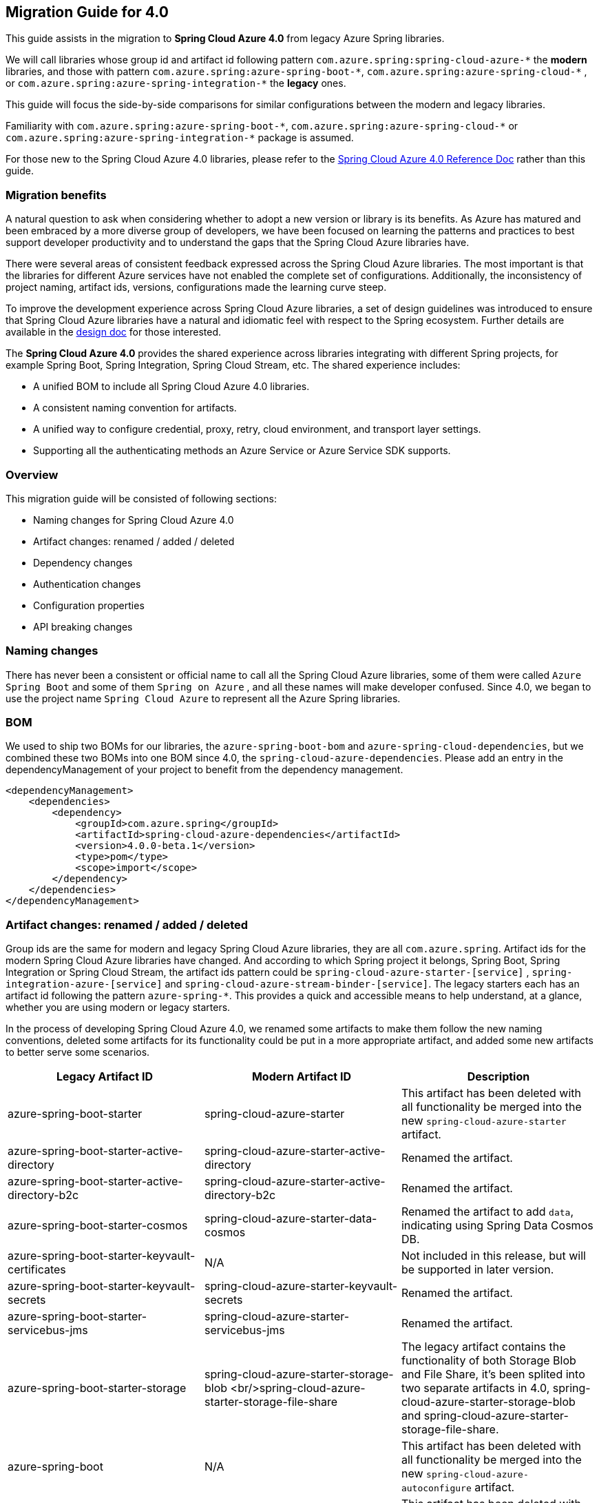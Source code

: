 == Migration Guide for 4.0

This guide assists in the migration to *Spring Cloud Azure 4.0* from legacy Azure Spring libraries. 

We will call libraries whose group id and artifact id following pattern `com.azure.spring:spring-cloud-azure-\*` the **modern** libraries,
and those with pattern `com.azure.spring:azure-spring-boot-*`, `com.azure.spring:azure-spring-cloud-\*` ,
or `com.azure.spring:azure-spring-integration-*` the *legacy* ones. 

This guide will focus the side-by-side comparisons for similar configurations between the modern and legacy libraries. 

Familiarity with `com.azure.spring:azure-spring-boot-\*`, `com.azure.spring:azure-spring-cloud-*`
or `com.azure.spring:azure-spring-integration-*` package is assumed. 

For those new to the Spring Cloud Azure 4.0 libraries, please refer to the link:index.html[Spring Cloud Azure 4.0 Reference Doc] rather than this guide.

=== Migration benefits

A natural question to ask when considering whether to adopt a new version or library is its benefits. As Azure has
matured and been embraced by a more diverse group of developers, we have been focused on learning the patterns and
practices to best support developer productivity and to understand the gaps that the Spring Cloud Azure libraries have.

There were several areas of consistent feedback expressed across the Spring Cloud Azure libraries. The most important is
that the libraries for different Azure services have not enabled the complete set of configurations. Additionally, the
inconsistency of project naming, artifact ids, versions, configurations made the learning curve steep.

To improve the development experience across Spring Cloud Azure libraries, a set of design guidelines was introduced to
ensure that Spring Cloud Azure libraries have a natural and idiomatic feel with respect to the Spring ecosystem. Further
details are available in the https://github.com/Azure/azure-sdk-for-java/wiki/Spring-Cloud-Azure-4.0-design[design doc] for those interested.

The *Spring Cloud Azure 4.0* provides the shared experience across libraries integrating with different Spring
projects, for example Spring Boot, Spring Integration, Spring Cloud Stream, etc. The shared experience includes:

* A unified BOM to include all Spring Cloud Azure 4.0 libraries.
* A consistent naming convention for artifacts.
* A unified way to configure credential, proxy, retry, cloud environment, and transport layer settings.
* Supporting all the authenticating methods an Azure Service or Azure Service SDK supports.

=== Overview

This migration guide will be consisted of following sections:

* Naming changes for Spring Cloud Azure 4.0
* Artifact changes: renamed / added / deleted
* Dependency changes
* Authentication changes
* Configuration properties
* API breaking changes

=== Naming changes

There has never been a consistent or official name to call all the Spring Cloud Azure libraries, some of them were
called `Azure Spring Boot` and some of them `Spring on Azure` , and all these names will make developer confused. Since
4.0, we began to use the project name `Spring Cloud Azure` to represent all the Azure Spring libraries.

=== BOM

We used to ship two BOMs for our libraries, the `azure-spring-boot-bom` and `azure-spring-cloud-dependencies`, but we
combined these two BOMs into one BOM since 4.0, the `spring-cloud-azure-dependencies`. Please add an entry in the
dependencyManagement of your project to benefit from the dependency management.

[source,xml]
----
<dependencyManagement>
    <dependencies>
        <dependency>
            <groupId>com.azure.spring</groupId>
            <artifactId>spring-cloud-azure-dependencies</artifactId>
            <version>4.0.0-beta.1</version>
            <type>pom</type>
            <scope>import</scope>
        </dependency>
    </dependencies>
</dependencyManagement>
----

=== Artifact changes: renamed / added / deleted

Group ids are the same for modern and legacy Spring Cloud Azure libraries, they are all `com.azure.spring`. Artifact ids
for the modern Spring Cloud Azure libraries have changed. And according to which Spring project it belongs, Spring Boot,
Spring Integration or Spring Cloud Stream, the artifact ids pattern could be `spring-cloud-azure-starter-[service]`
, `spring-integration-azure-[service]` and `spring-cloud-azure-stream-binder-[service]`. The legacy starters each has an
artifact id following the pattern `azure-spring-*`. This provides a quick and accessible means to help understand, at a
glance, whether you are using modern or legacy starters.

In the process of developing Spring Cloud Azure 4.0, we renamed some artifacts to make them follow the new naming
conventions, deleted some artifacts for its functionality could be put in a more appropriate artifact, and added some
new artifacts to better serve some scenarios.

[cols="<,<,<"]
|===
|Legacy Artifact ID |Modern Artifact ID |Description 

|azure-spring-boot-starter |spring-cloud-azure-starter |This artifact has been deleted with all functionality be merged into the new `spring-cloud-azure-starter` artifact. 
|azure-spring-boot-starter-active-directory |spring-cloud-azure-starter-active-directory | Renamed the artifact.
|azure-spring-boot-starter-active-directory-b2c |spring-cloud-azure-starter-active-directory-b2c | Renamed the artifact.
|azure-spring-boot-starter-cosmos |spring-cloud-azure-starter-data-cosmos | Renamed the artifact to add `data`, indicating using Spring Data Cosmos DB.
|azure-spring-boot-starter-keyvault-certificates |N/A |Not included in this release, but will be supported in later version. 
|azure-spring-boot-starter-keyvault-secrets |spring-cloud-azure-starter-keyvault-secrets | Renamed the artifact.
|azure-spring-boot-starter-servicebus-jms |spring-cloud-azure-starter-servicebus-jms | Renamed the artifact.
|azure-spring-boot-starter-storage |spring-cloud-azure-starter-storage-blob <br/>spring-cloud-azure-starter-storage-file-share |The legacy artifact contains the functionality of both Storage Blob and File Share, it's been splited into two separate artifacts in 4.0, spring-cloud-azure-starter-storage-blob and spring-cloud-azure-starter-storage-file-share. 
|azure-spring-boot |N/A |This artifact has been deleted with all functionality be merged into the new `spring-cloud-azure-autoconfigure` artifact. 
|azure-spring-cloud-autoconfigure |N/A |This artifact has been deleted with all functionality be merged into the new `spring-cloud-azure-autoconfigure` artifact. 
|azure-spring-cloud-context |N/A |This artifact has been deleted with all functionality be merged into the new `spring-cloud-azure-autoconfigure` and `spring-cloud-azure-resourcemanager` artifacts. 
|azure-spring-cloud-messaging |spring-messaging-azure | The messaging listener annotation has been dropped.
|azure-spring-cloud-starter-cache |N/A |This artifact has been deleted, for using redis, just add spring-boot-starter-data-redis, spring-boot-starter-cache, spring-cloud-azure-resourcemanager and spring-cloud-azure-starter. Please see <<redis-support.adoc#redis-support, Redis Support>> for more information about usage.
|azure-spring-cloud-starter-eventhubs-kafka |N/A |This artifact has been deleted, for using kafka, just add spring kafka, spring-cloud-azure-resourcemanager and spring-cloud-azure-starter. Please see <<kafka-support.adoc#kafka-support, Kafka Support>> for more information about usage.
|azure-spring-cloud-starter-eventhubs |spring-cloud-azure-starter-integration-eventhubs |Renamed the artifact to add `integration`, indicating using Spring Integration with Event Hubs.
|azure-spring-cloud-starter-servicebus |spring-cloud-azure-starter-integration-servicebus |Renamed the artifact to add `integration`, indicating using Spring Integration with Service Bus.
|azure-spring-cloud-starter-storage-queue |spring-cloud-azure-starter-integration-storage-queue |Renamed the artifact to add `integration`, indicating using Spring Integration with Storage Queue.
|azure-spring-cloud-storage |N/A |This artifact has been deleted with all functionalities merged into the new `spring-cloud-azure-autoconfigure` artifact. 
|azure-spring-cloud-stream-binder-eventhubs |spring-cloud-azure-stream-binder-eventhubs |This artifact has been refactored using new redesign, mainly `spring-cloud-azure-stream-binder-eventhubs` and `spring-cloud-azure-stream-binder-eventhubs-core`.
|azure-spring-cloud-stream-binder-service-core |spring-cloud-azure-stream-binder-servicebus-core | Renamed the artifact.
|azure-spring-cloud-stream-binder-servicebus-queue |spring-cloud-azure-stream-binder-servicebus |This artifact has been delete with all funtionality be merged into the `spring-cloud-azure-stream-binder` artifact.
|azure-spring-cloud-stream-binder-servicebus-topic |spring-cloud-azure-stream-binder-servicebus |This artifact has been delete with all funtionality be merged into the `spring-cloud-azure-stream-binder` artifact.
|azure-spring-integration-core |spring-integration-azure-core | Renamed the artifact.
|azure-spring-integration-eventhubs |spring-integration-azure-eventhubs |  Rename the artifact.
|azure-spring-integration-servicebus |spring-integration-azure-servicebus |  Rename the artifact.
|azure-spring-integration-storage-queue |spring-integration-azure-storage-queue |  Rename the artifact.
|N/A |spring-cloud-azure-actuator |The newly added Spring Cloud Azure Actuator artifact. 
|N/A |spring-cloud-azure-actuator-autoconfigure |The newly added Spring Cloud Azure Actuator AutoConfigure artifact, including autoconfiguration for actuator. 
|N/A |spring-cloud-azure-autoconfigure |Newly added Spring Cloud Azure AutoConfigure artifact, including all auto-configuration for SDK clients, Spring Security support, Spring Data support and Spring Integration support.
|N/A |spring-cloud-azure-core | Newly added Spring Cloud Azure Core artifact, including all core functionality.
|N/A |spring-cloud-azure-resourcemanager |Newly added Resource Manager artifact. It's the Core library using Azure Resource Manager to read metadata and create resources. 
|N/A |spring-cloud-azure-service | Newly added Spring Cloud Azure Service artifact, including abstractions for Azure services.
|N/A |spring-cloud-azure-starter |Newly added Core Spring Cloud Azure starter, including auto-configuration support. 
|N/A |spring-cloud-azure-starter-appconfiguration |Newly added starter for using Azure App Configuration SDK client. 
|N/A |spring-cloud-azure-starter-cosmos |Newly added starter for using Azure Cosmos  SDK client.
|N/A |spring-cloud-azure-starter-eventhubs |Newly added starter for using Azure Event Hubs  SDK client. 
|N/A |spring-cloud-azure-starter-servicebus |Newly added starter for using Azure Service Bus  SDK client. 
|N/A |spring-cloud-azure-starter-storage-blob |Newly added starter for using Azure Storage Blob  SDK client. 
|N/A |spring-cloud-azure-starter-storage-file-share |Newly added starter for using Azure Storage File Share  SDK client. 
|N/A |spring-cloud-azure-starter-storage-queue |Newly added starter for using Azure Storage Queue  SDK client. 
|N/A |spring-cloud-azure-starter-stream-eventhubs |Newly added starter for using Azure Event Hubs Spring Cloud Stream Binder.
|N/A |spring-cloud-azure-starter-stream-servicebus |Newly added starter for using Azure Service Bus Spring Cloud Stream Binder 
|N/A |spring-cloud-azure-stream-binder-eventhubs-core | Newly added Spring Cloud Stream core artifact for Event Hubs.
|===

=== Dependencies changes

Some unnecessary dependencies were included in the legacy artifacts, which we have removed in the modern Spring Cloud
Azure 4.0 libraries. Please make sure add the removed dependencies manually to your project to prevent unintentionally
crash.

==== spring-cloud-azure-starter

|===
|Removed dependencies |Description 

|org.springframework.boot:spring-boot-starter-validation |Please include the validation starter if you want to use the Hibernate Validator. 
|===

==== spring-cloud-azure-starter-active-directory

|===
|Removed dependencies |Description 

|org.springframework.boot:spring-boot-starter-validation |Please include the validation starter if you want to use the Hibernate Validator. 
|===

==== spring-cloud-azure-starter-active-directory-b2c

|===
|Removed dependencies |Description 

|org.springframework.boot:spring-boot-starter-validation |Please include the validation starter if you want to use the Hibernate Validator. 
|===

=== Authentication

Spring Cloud Azure 4.0 supports all the authentication methods each Azure Service SDK supports. It allows configuring a
global token credential as well as providing the token credential at each service level. But credential is not required
to configure in Spring Cloud Azure 4.0, it can leverage the credential stored in a local developing environment, or
managed identity in Azure Services, just make sure the principal has been granted sufficient permission to access the
target Azure resources.

A chained credential, the https://docs.microsoft.com/en-us/java/api/overview/azure/identity-readme?view=azure-java-stable#defaultazurecredential[DefaultAzureCredential] bean is auto-configured by default and will be used by all components if no more authentication information is specified.

IMPORTANT: There could be some `ERROR` logs be printed out while the `DefaultAzureCredential` running the chain and trying to find the first available credential. It doesn't mean the `DefaultAzureCredential` is broken or unavailable. Meanwhile, we'll keep improving this logging experience.

=== Configuration properties

==== Properties Migration 
We've create a `additional-spring-configuration-metadata.json` file to smooth the properties migration when using with `spring-boot-properties-migrator`. Before doing so, let’s add the properties migrator to your application

[source,xml]
----
<dependency>
    <groupId>org.springframework.boot</groupId>
    <artifactId>spring-boot-properties-migrator</artifactId>
    <scope>runtime</scope>
</dependency>
----
Or, if you’re using Gradle:

[source,groovy]
----
runtime("org.springframework.boot:spring-boot-properties-migrator")
----

If you run the app, it will identify the properties that are no longer managed by Spring Cloud Azure. If there is a replacement it will temporarily remap the property for you with a warning. If there isn’t a replacement, an error report will give you more information. Either way, the configuration has to be updated and the dependency removed once you have updated the configuration.

Before you move on, it is a good idea to use the search feature of your IDE to double-check that you aren’t using one of the properties you’ve migrated in an integration test.

IMPORTANT: We've changed many configuration properties in this change, with using the `spring-boot-properties-migrator` will help smooth your migration.


==== Global configurations

The modern `spring-cloud-azure-starter` allows developers to define properties that apply to all Azure SDKs in the
namespace `spring.cloud.azure`. It was not supported in the legacy `azure-spring-boot-starter`. The global
configurations can be divided into five categories:

|===
|Prefix |Description 

|spring.cloud.azure.client |To configure the transport clients underneath each Azure SDK. 
|spring.cloud.azure.credential |To configure how to authenticate with Azure Active Directory. 
|spring.cloud.azure.profile |To configure the Azure cloud environment. 
|spring.cloud.azure.proxy |To configure the proxy options apply to all Azure SDK clients. 
|spring.cloud.azure.retry |To configure the retry options apply to all Azure SDK clients. 
|===

Check link:appendix.html[here] for a full list of configurations.

==== Each SDK configurations


===== From azure-spring-boot-starter-active-directory to spring-cloud-azure-starter-active-directory

. All configuration property names changed the prefix from `azure.activedirectory.` to `spring.cloud.azure.active-directory.`.
. New property `spring.cloud.azure.active-directory.enabled=true` is necessary to enable related features.

IMPORTANT: If you're using the new `spring-cloud-azure-starter-active-directory`, you have to specify the `spring.cloud.azure.active-directory.enabled` to true, even if the starter is included in classpath.

===== From azure-spring-boot-starter-active-directory-b2c to spring-cloud-azure-starter-active-directory-b2c

. All configuration property names changed the prefix from `azure.activedirectory.b2c.` to `spring.cloud.azure.active-directory.b2c.`.
. New property `spring.cloud.azure.active-directory.b2c.enabled=true` is necessary to enable related features.

IMPORTANT: If you're using the new `spring-cloud-azure-starter-active-directory-b2c`, you have to specify the `spring.cloud.azure.active-directory.b2c.enabled` to true, even if the starter is included in classpath.


==== From azure-spring-boot-starter-keyvault-secrets to spring-cloud-azure-starter-keyvault-secrets

IMPORTANT: If you're using the new `spring-cloud-azure-starter-keyvault-secrets`, you have to set `spring.cloud.azure.keyvault.secret.property-source-enabled=true` to enable property source.

.Property name mapping
|===
| Legacy properties                      | Morden properties
| azure.keyvault.allow-telemetry         | Not supported anymore.
| azure.keyvault.case-sensitive-keys     | spring.cloud.azure.keyvault.secret.property-source[n].case-sensitive
| azure.keyvault.certificate-password    | spring.cloud.azure.keyvault.secret.property-source[n].credential.client-certificate-password
| azure.keyvault.certificate-path        | spring.cloud.azure.keyvault.secret.property-source[n].credential.client-certificate-path
| azure.keyvault.client-id               | spring.cloud.azure.keyvault.secret.property-source[n].credential.client-id
| azure.keyvault.client-key              | spring.cloud.azure.keyvault.secret.property-source[n].credential.client-secret
| azure.keyvault.enabled                 | spring.cloud.azure.keyvault.secret.enabled and spring.cloud.azure.keyvault.secret.property-source-enabled and spring.cloud.azure.keyvault.secret.property-source[n].enabled
| azure.keyvault.order                   | Not supported anymore. Use the order in property-source[n] instead.
| azure.keyvault.refresh-interval        | spring.cloud.azure.keyvault.secret.property-source[n].refresh-interval
| azure.keyvault.secret-keys             | spring.cloud.azure.keyvault.secret.property-source[n].secret-keys
| azure.keyvault.tenant-id               | spring.cloud.azure.keyvault.secret.property-source[n].profile.tenant-id
| azure.keyvault.uri                     | spring.cloud.azure.keyvault.secret.property-source[n].endpoint
| -                                      | spring.cloud.azure.keyvault.secret.property-source[n].service-version
| -                                      | spring.cloud.azure.keyvault.secret.property-source[n].client
| -                                      | spring.cloud.azure.keyvault.secret.property-source[n].proxy
| -                                      | spring.cloud.azure.keyvault.secret.property-source[n].retry
| -                                      | spring.cloud.azure.keyvault.secret.property-source[n].resource
|===

. All configuration property names changed the prefix from `azure.keyvault` to `spring.cloud.azure.keyvault.secret`.
. `spring.cloud.azure.keyvault.secret.enabled` is used to enable all Key Vault Secret features, include configure Key Vault secret client beans(like `SecretClient` and `SecretAsyncClient`) and add `KeyVaultPropertySource` in `ConfigurableEnvironment`.
. `spring.cloud.azure.keyvault.secret.property-source-enabled` is used to enable all `KeyVaultPropertySource`. It will take effect only when `spring.cloud.azure.keyvault.secret.enabled=true`.
. `spring.cloud.azure.keyvault.secret.property-source[n].enabled` is used to enable specific `KeyVaultPropertySource`. It will take effect only when `spring.cloud.azure.keyvault.secret.enabled=true` and `spring.cloud.azure.keyvault.secret.property-source-enabled=true`
. For Azure common properties(like `client`, `proxy`, `retry`, `credential`, `profile`) and Key Vault properties(like `endpoint`, `service-version`). If `spring.cloud.azure.keyvault.secret.property-source[n].PROPERTY_NAME` is not configured, `spring.cloud.azure.keyvault.secret.PROPERTY_NAME` will be used.
. `spring.cloud.azure.keyvault.secret.property-source[n].resource` is specific to a unique Azure resource, so if it's not configured, it will not get value from other places.

===== From azure-spring-boot-starter-storage to spring-cloud-azure-starter-storage-blob

. All configuration property names changed the prefix from `azure.storage` to `spring.cloud.azure.storage.blob`.

|===
|Legacy properties |Morden properties 

|azure.storage.account-name |spring.cloud.azure.storage.blob.account-name 
|azure.storage.account-key |spring.cloud.azure.storage.blob.account-key 
|azure.storage.blob-endpoint |spring.cloud.azure.storage.blob.endpoint 
|===

===== From azure-spring-boot-starter-storage to spring-cloud-azure-starter-storage-file-share

All configuration property names changed the prefix from `azure.storage` to `spring.cloud.azure.storage.fileshare`.

|===
|Legacy properties |Morden properties 

|azure.storage.account-name |spring.cloud.azure.storage.fileshare.account-name 
|azure.storage.account-key |spring.cloud.azure.storage.fileshare.account-key 
|azure.storage.file-endpoint |spring.cloud.azure.storage.fileshare.endpoint 
|===

===== From azure-spring-cloud-starter-eventhubs to spring-cloud-azure-starter-integration-eventhubs

IMPORTANT: Configuration prefix has been changed from `spring.cloud.azure.eventhub` to `spring.cloud.azure.eventhubs.`

Changes for the child entries for this prefix, please refer the following tables:

|===
|Legacy properties | Morden properties 

|checkpoint-storage-account|processor.checkpoint-store.account-name
|checkpoint-access-key|processor.checkpoint-store.account-key
|checkpoint-container|processor.checkpoint-store.container-name
|===
For example, change from:

[source,yaml]
----
spring:
  cloud:
    azure:
      eventhub:
        connection-string: [eventhub-namespace-connection-string]
        checkpoint-storage-account: [checkpoint-storage-account]
        checkpoint-access-key: [checkpoint-access-key]
        checkpoint-container: [checkpoint-container]
----

to:

[source,yaml]
----
spring:
  cloud:
    azure:
      eventhubs:
        connection-string: [eventhub-namespace-connection-string]
        processor:
          checkpoint-store:
            container-name: [checkpoint-container]
            account-name: [checkpoint-storage-account]
            account-key: [checkpoint-access-key]
----

===== From azure-spring-cloud-starter-servicebus to spring-cloud-azure-starter-integration-servicebus

For all configuration options supported in spring-cloud-azure-starter-integration-servicebus and spring-integration-azure-servicebus libraries,
the prefix remains to be as `spring.cloud.azure.servicebus.`.

|===
|Legacy properties suffix value |Current properties suffix value |Current type

|transport-type |client.transport-type |AmqpTransportType
|retry-options.max-retries |retry.max-attempts |Integer
|retry-options.delay |retry.delay |Duration
|retry-options.max-delay |retry.max-delay |Duration
|retry-options.try-timeout |retry.timeout |Duration
|retry-options.retry-mode |Dropped, will be configured according to retry.backoff.multiplier |NA
|===

===== From azure-spring-cloud-starter-storage-queue to spring-cloud-azure-starter-integration-storage-queue

All configuration property names changed the prefix from `spring.cloud.azure.storage` to `spring.cloud.azure.storage.queue`.

|===
|Legacy properties |Morden properties 

|spring.cloud.azure.storage.account |spring.cloud.azure.storage.queue.account-name 
|spring.cloud.azure.storage.access-key |spring.cloud.azure.storage.queue.account-key 
|spring.cloud.azure.storage.resource-group |spring.cloud.azure.storage.queue.resource.resource-group 
|===

===== From azure-spring-cloud-stream-binder-eventhubs to spring-cloud-azure-stream-binder-eventhubs

* As per prefix of `spring.cloud.azure.eventhub,`, prefix is re-defined as
`spring.cloud.azure.eventhubs,`

* As per prefix of `spring.cloud.stream.binders.&lt;eventhub-name&gt;.environment.spring.cloud.azure`: +
prefix change from: +
`spring.cloud.stream.binders.&lt;eventhub-name&gt;.environment.spring.cloud.azure.eventhub`
to: +
`spring.cloud.stream.binders.&lt;eventhub-name&gt;.environment.spring.cloud.azure.eventhubs`

* As per prefix of `spring.cloud.stream.eventhub`: +
prefix changed from +
`spring.cloud.stream.eventhub.bindings.&lt;binding-name&gt;.` +
to +
`spring.cloud.stream.eventhubs.bindings.&lt;binding-name&gt;.`

--
Changes for the child entries for following prefix, please refer the following table:

[cols="<,<"]
|===
|Legacy properties |Modern properties

|consumer.max-batch-size |consumer.batch.max-size
|consumer.max-wait-time |consumer.batch.max-wait-time
|consumer.checkpoint-mode |consumer.checkpoint.mode
|consumer.checkpoint-count |consumer.checkpoint.count
|consumer.checkpoint-interval |consumer.checkpoint.interval
|===
--

For example, you should change from:

[source,yaml]
----
spring:
  cloud:
    stream:
      eventhub:
        bindings:
            <binding-name>:
                consumer:
                  max-batch-size: [max-batch-size]
                  max-wait-time: [max-wait-time]
                  checkpoint-mode: [check-point-mode]
                  checkpoint-count: [checkpoint-count]
                  checkpoint-interval: [checkpoint-interval]

----

to:

[source,yaml]
----
spring:
  cloud:
    stream:
      eventhubs:
        bindings:
            <binding-name>:
                consumer:
                  batch:
                    max-size: [max-batch-size]
                    max-wait-time: [max-wait-time]
                  checkpoint:
                    mode: [check-point-mode]
                    count: [checkpoint-count]
                    interval: [checkpoint-interval]
----

===== From azure-spring-cloud-stream-binder-servicebus-* to spring-cloud-azure-stream-binder-servicebus

IMPORTANT: Legacy binder libaries are `azure-spring-cloud-stream-binder-servicebus-queue` and `azure-spring-cloud-stream-binder-servicebus-topic`, and now they are merged into one `spring-cloud-azure-stream-binder-servicebus`.

We have merged these two libraries into one, which supports both topic and queue. And the binder type is combined as `servicebus`.

* New configuration properties
|===
|Modern properties |description

|spring.cloud.stream.servicebus.bindings.{channel}.producer.entity-type |If you use the sending function, you need to set the entity-type, which can be set to topic or queue.
|===

* Properties Configuration Changed
|===
|Legacy properties |Modern properties

|spring.cloud.stream.servicebus.queue.bindings.* |spring.cloud.stream.servicebus.bindings.*
|spring.cloud.stream.servicebus.topic.bindings.* |spring.cloud.stream.servicebus.bindings.*
|===

IMPORTANT: The binder type is renamed from: servicebus-queue/servicebus-topic to `servicebus`.

* If you use the Spring Cloud Stream binder for Azure Service Bus queue/topic，now your properties configuration should be changed to:
[source,yaml]
----
spring:
  cloud:
    azure:
      servicebus:
        connection-string: ${SERVICEBUS_BINDER_CONNECTION_STRING}
    stream:
      function:
        definition: consume;supply
      bindings:
        consume-in-0:
          destination: ${SERVICEBUS_QUWUW_OR_TOPIC_NAME}
        supply-out-0:
          destination: ${SERVICEBUS_QUWUW_OR_TOPIC_NAME}
      servicebus:
        bindings:
          consume-in-0:
            consumer:
              checkpoint-mode: MANUAL
          supply-out-0:
            producer:
              entity-type: queue#topic
      poller:
        fixed-delay: 1000
        initial-delay: 0

----

* If you use the Spring Cloud Stream Binder for multiple Azure Service Bus namespaces,now your properties configuration should be changed to:
[source,yaml]
----
spring:
  cloud:
    stream:
      function:
        definition: consume1;supply1;consume2;supply2
      bindings:
        consume1-in-0:
          destination: ${SERVICEBUS_QUWUW_OR_TOPIC_NAME}
         #group: ${SERVICEBUS_TOPIC_SUBSCRIPTION_NAME}
        supply1-out-0:
          destination: ${SERVICEBUS_QUWUW_OR_TOPIC_NAME}
        consume2-in-0:
          binder: servicebus-2
          destination: ${SERVICEBUS_QUWUW_NAME}
        supply2-out-0:
          binder: servicebus-2
          destination: ${SERVICEBUS_QUWUW_NAME}
      binders:
        servicebus-1:
          type: servicebus
          default-candidate: true
          environment:
            spring:
              cloud:
                azure:
                  servicebus:
                    connection-string: ${SERVICEBUS1_BINDER_CONNECTION_STRING}
        servicebus-2:
          type: servicebus
          default-candidate: false
          environment:
            spring:
              cloud:
                azure:
                  servicebus:
                    connection-string: ${SERVICEBUS2_BINDER_CONNECTION_STRING}
      servicebus:
        bindings:
          consume1-in-0:
            consumer:
              checkpoint-mode: MANUAL
          supply1-out-0:
            producer:
              entity-type: topic
          consume2-in-0:
            consumer:
              checkpoint-mode: MANUAL
          supply2-out-0:
            producer:
              entity-type: queue
      poller:
        initial-delay: 0
        fixed-delay: 1000
----


=== API breaking changes

==== spring-cloud-azure-starter-active-directory

|===
|Legacy class |Modern class 

|com.azure.spring.aad.webapi.AADResourceServerWebSecurityConfigurerAdapter |com.azure.spring.cloud.autoconfigure.aad.webapi.AADResourceServerWebSecurityConfigurerAdapter 
|com.azure.spring.aad.webapp.AADWebSecurityConfigurerAdapter |com.azure.spring.cloud.autoconfigure.aad.webapp.AADWebSecurityConfigurerAdapter 
|com.azure.spring.autoconfigure.aad.AADAppRoleStatelessAuthenticationFilter |com.azure.spring.cloud.autoconfigure.aad.filter.AADAppRoleStatelessAuthenticationFilter 
|com.azure.spring.autoconfigure.aad.AADAuthenticationFilter |com.azure.spring.cloud.autoconfigure.aad.filter.AADAuthenticationFilter 
|com.azure.spring.autoconfigure.aad.AADAuthenticationProperties |com.azure.spring.cloud.autoconfigure.aad.properties.AADAuthenticationProperties 
|com.azure.spring.autoconfigure.aad.Membership |com.azure.spring.cloud.autoconfigure.aad.graph.Membership 
|com.azure.spring.autoconfigure.aad.UserPrincipal |com.azure.spring.cloud.autoconfigure.aad.filter.UserPrincipal 
|===

==== spring-cloud-azure-starter-active-directory-b2c

|===
|Legacy class |Modern class 

|com.azure.spring.autoconfigure.b2c.AADB2CJwtBearerTokenAuthenticationConverter |com.azure.spring.cloud.autoconfigure.aad.b2c.AADB2CJwtBearerTokenAuthenticationConverter 
|com.azure.spring.autoconfigure.b2c.AADB2COidcLoginConfigurer |com.azure.spring.cloud.autoconfigure.aad.b2c.AADB2COidcLoginConfigurer 
|===


==== spring-cloud-azure-starter-integration-eventhubs

IMPORTANT: The legacy artifact is  `azure-spring-cloud-starter-eventhubs`.

* Annotation of `@AzureMessageListeners`, `@AzureMessageListener` and `@EnableAzureMessaging` are dropped.
* Drop `EventHubOperation`, and move its `subscribe` API to class of `EventHubsProcessorContainer`.
* Rename `EventHubsInboundChannelAdapter` as `EventHubsInboundChannelAdapter` to keep consistent with the service of Azure
Event Hubs, and change constructor signature as well.
* Change `CheckpointConfig` instantiation style to simple constructor instead of build style.

===== Sample code snippet

1.EventHubsInboundChannelAdapter sample code:

Legacy code:

[source,java]
----
@Bean
public EventHubInboundChannelAdapter messageChannelAdapter(
    @Qualifier(INPUT_CHANNEL) MessageChannel inputChannel, EventHubOperation eventhubOperation) {
    eventhubOperation.setCheckpointConfig(CheckpointConfig.builder().checkpointMode(CheckpointMode.MANUAL).build());
    EventHubInboundChannelAdapter adapter = new EventHubInboundChannelAdapter(EVENTHUB_NAME,
        eventhubOperation, CONSUMER_GROUP);
    adapter.setOutputChannel(inputChannel);
    return adapter;
}
----

Modern code:

[source,java]
----
@Bean
public EventHubsInboundChannelAdapter messageChannelAdapter(
    @Qualifier(INPUT_CHANNEL) MessageChannel inputChannel,
    EventHubsProcessorContainer processorContainer) {
    CheckpointConfig config = new CheckpointConfig(CheckpointMode.MANUAL);

    EventHubsInboundChannelAdapter adapter =
            new EventHubsInboundChannelAdapter(processorContainer, EVENTHUB_NAME,
          CONSUMER_GROUP, config);
    adapter.setOutputChannel(inputChannel);
    return adapter;
}
----

2.DefaultMessageHandler sample code:

Legacy code:

[source,java]
----
@Bean
@ServiceActivator(inputChannel = OUTPUT_CHANNEL)
public MessageHandler messageSender(EventHubOperation queueOperation) {
    DefaultMessageHandler handler = new DefaultMessageHandler(EVENTHUB_NAME, queueOperation);
    handler.setSendCallback(new ListenableFutureCallback<Void>() {
        @Override
        public void onSuccess(Void result) {
            LOGGER.info("Message was sent successfully.");
        }

        @Override
        public void onFailure(Throwable ex) {
            LOGGER.error("There was an error sending the message.", ex);
        }
    });
    return handler;
}
----

Modern code:

[source,java]
----
@Bean
@ServiceActivator(inputChannel = OUTPUT_CHANNEL)
public MessageHandler messageSender(EventHubsTemplate queueOperation) {
    DefaultMessageHandler handler = new DefaultMessageHandler(EVENTHUB_NAME, queueOperation);
    handler.setSendCallback(new ListenableFutureCallback<Void>() {
        @Override
        public void onSuccess(Void result) {
            LOGGER.info("Message was sent successfully.");
        }

        @Override
        public void onFailure(Throwable ex) {
            LOGGER.error("There was an error sending the message.", ex);
        }
    });

    return handler;
}
----

===== Package path changes
|===
|Legacy class |Modern class 

|com.azure.spring.integration.core.EventHubsHeaders |com.azure.spring.eventhubs.support.EventHubsHeaders 
|com.azure.spring.integration.core.AzureHeaders |com.azure.spring.messaging.AzureHeaders
|com.azure.spring.integration.core.api.reactor.Checkpointer |com.azure.spring.messaging.checkpoint.Checkpointer 
|com.azure.spring.integration.core.api.CheckpointConfig |com.azure.spring.messaging.checkpoint.CheckpointConfig 
|com.azure.spring.integration.core.api.CheckpointMode |com.azure.spring.messaging.checkpoint.CheckpointMode
|com.azure.spring.integration.core.api.reactor.DefaultMessageHandler |com.azure.spring.integration.handler.DefaultMessageHandler 
|com.azure.spring.integration.eventhub.inbound.EventHubInboundChannelAdapter |com.azure.spring.integration.eventhubs.inbound.EventHubsInboundChannelAdapter 
|com.azure.spring.integration.eventhub.api.EventHubOperation |com.azure.spring.eventhubs.core.EventHubsTemplate 
|NONE |com.azure.spring.eventhubs.core.EventHubsProcessorContainer 
|===

==== spring-cloud-azure-starter-integration-servicebus

IMPORTANT: The legacy artifact is `azure-spring-cloud-starter-servicebus`.

- Annotation of `@AzureMessageListeners`, `@AzureMessageListener` and `@EnableAzureMessaging` are dropped.
- Combine the original `ServiceBusQueueTemplate#sendAsync` and `ServiceBusTopicTemplate#sendAsync` as `ServiceBusTemplate#sendAsync`
and drop class of `ServiceBusQueueTemplate` and `ServiceBusTopicTemplate`.
- Drop RxJava and CompletableFuture support of `ServiceBusTemplate` and support Reactor instead.
- Drop interface of `ServiceBusQueueOperation` and `ServiceBusTopicOperation`.
- Drop API of `ServiceBusQueueOperation#abandon` and `ServiceBusQueueOperation#deadletter`.
- Combine the original `ServiceBusQueueTemplate#subscribe` and `ServiceBusTopicTemplate#subscribe` as `ServiceBusProcessorClient#subscribe`.
- Deprecate the interface of `SubscribeOperation`.
- Add new API of `setDefaultEntityType` for `ServiceBusTemplate`, the default entity type of a ServiceBusTemplate is required when no bean of `PropertiesSupplier&lt;String, ProducerProperties&gt;` is provided
for the `ProducerProperties#entityType`.
- Drop class of `ServiceBusQueueInboundChannelAdapter` and `ServiceBusTopicInboundChannelAdapter` and combine them as `ServiceBusInboundChannelAdapter`.

===== Sample code snippet

* EventHubsInboundChannelAdapter sample code:

Legacy code:

[source,java]
----
@Bean
public ServiceBusQueueInboundChannelAdapter queueMessageChannelAdapter(
    @Qualifier("INPUT_CHANNEL_NAME") MessageChannel inputChannel, ServiceBusQueueOperation queueOperation) {
    queueOperation.setCheckpointConfig(CheckpointConfig.builder().checkpointMode(CheckpointMode.MANUAL).build());
    ServiceBusQueueInboundChannelAdapter adapter = new ServiceBusQueueInboundChannelAdapter("QUEUE_NAME",
        queueOperation);
    adapter.setOutputChannel(inputChannel);
    return adapter;
}

@Bean
public ServiceBusTopicInboundChannelAdapter topicMessageChannelAdapter(
    @Qualifier("INPUT_CHANNEL_NAME") MessageChannel inputChannel, ServiceBusTopicOperation topicOperation) {
    topicOperation.setCheckpointConfig(CheckpointConfig.builder().checkpointMode(CheckpointMode.MANUAL).build());
    ServiceBusTopicInboundChannelAdapter adapter = new ServiceBusTopicInboundChannelAdapter("TOPIC_NAME",
        topicOperation, "SUBSCRIPTION_NAME");
    adapter.setOutputChannel(inputChannel);
    return adapter;
}

@Bean
@ServiceActivator(inputChannel = "OUTPUT_CHANNEL_NAME")
public MessageHandler queueMessageSender(ServiceBusQueueOperation queueOperation) {
    DefaultMessageHandler handler = new DefaultMessageHandler("QUEUE_NAME", queueOperation);
    handler.setSendCallback(new ListenableFutureCallback<Void>() {
        @Override
        public void onSuccess(Void result) {
            LOGGER.info("Message was sent successfully.");
        }
        @Override
        public void onFailure(Throwable ex) {
            LOGGER.info("There was an error sending the message.");
        }
    });
    return handler;
}
----

* Modern code:

====
[source,java]
----
public ServiceBusInboundChannelAdapter queueMessageChannelAdapter(
    @Qualifier("INPUT_CHANNEL_NAME") MessageChannel inputChannel, ServiceBusProcessorContainer processorContainer) {
    ServiceBusInboundChannelAdapter adapter = new ServiceBusInboundChannelAdapter(processorContainer, "QUEUE_NAME",
        new CheckpointConfig(CheckpointMode.MANUAL));
    adapter.setOutputChannel(inputChannel);
    return adapter;
}

@Bean
@ServiceActivator(inputChannel = "OUTPUT_CHANNEL_NAME")
public MessageHandler queueMessageSender(ServiceBusTemplate serviceBusTemplate) {
    serviceBusTemplate.setDefaultEntityType(ServiceBusEntityType.QUEUE);
    DefaultMessageHandler handler = new DefaultMessageHandler("QUEUE_NAME", serviceBusTemplate);
    handler.setSendCallback(new ListenableFutureCallback<Void>() {
        @Override
        public void onSuccess(Void result) {
            LOGGER.info("Message was sent successfully for {}.", "QUEUE_NAME);
        }

        @Override
        public void onFailure(Throwable ex) {
            LOGGER.info("There was an error sending the message.");
        }
    });

    return handler;
}
----
====

==== spring-cloud-azure-starter-integration-storage-queue

|===
|Legacy class |Modern class

|com.azure.spring.integration.core.api.CheckpointMode |com.azure.spring.messaging.checkpoint.CheckpointMode 
|com.azure.spring.integration.core.api.reactor.Checkpointer |com.azure.spring.messaging.checkpoint.Checkpointer 
|com.azure.spring.integration.core.api.reactor.DefaultMessageHandler |com.azure.spring.integration.handler.DefaultMessageHandler 
|com.azure.spring.integration.storage.queue.inbound.StorageQueueMessageSource |com.azure.spring.integration.storage.queue.inbound.StorageQueueMessageSource
|com.azure.spring.integration.core.AzureHeaders |com.azure.spring.messaging.AzureHeaders
|com.azure.spring.integration.storage.queue.StorageQueueOperation |com.azure.spring.storage.queue.core.StorageQueueOperation
|com.azure.spring.integration.storage.queue.StorageQueueTemplate |com.azure.spring.storage.queue.core.StorageQueueTemplate
|===

===== Package path changes
|===
|Legacy class |Modern class

|com.azure.spring.integration.core.DefaultMessageHandler |com.azure.spring.integration.handler.DefaultMessageHandler
|com.azure.spring.integration.servicebus.ServiceBusTemplate |com.azure.spring.servicebus.core.ServiceBusTemplate
|com.azure.spring.integration.servicebus.inbound.ServiceBusQueueInboundChannelAdapter |com.azure.spring.integration.servicebus.inbound.ServiceBusInboundChannelAdapter
|com.azure.spring.integration.servicebus.inbound.ServiceBusTopicInboundChannelAdapter |com.azure.spring.integration.servicebus.inbound.ServiceBusInboundChannelAdapter
|===

==== spring-cloud-azure-stream-binder-eventhubs


IMPORTANT: The legacy binder artifact is `azure-spring-cloud-stream-binder-eventhubs`.

|===
|Legacy class |Modern class

|com.azure.spring.integration.core.api.Checkpointer |com.azure.spring.messaging.checkpoint.Checkpointer
|com.azure.spring.integration.core.AzureHeaders |com.azure.spring.messaging.AzureHeaders
|com.azure.spring.integration.core.EventHubHeaders |com.azure.spring.eventhubs.support.EventHubsHeaders
|===


==== spring-cloud-azure-stream-binder-servicebus

IMPORTANT: The legacy binder artifact is `azure-spring-cloud-stream-binder-servicebus`.

|===
|Legacy class |Modern class 

|com.azure.spring.integration.core.api.Checkpointer |com.azure.spring.messaging.checkpoint.Checkpointer 
|com.azure.spring.integration.core.AzureHeaders |com.azure.spring.messaging.AzureHeaders 
|com.azure.spring.integration.servicebus.converter.ServiceBusMessageHeaders |com.azure.spring.servicebus.support.ServiceBusMessageHeaders
|===





